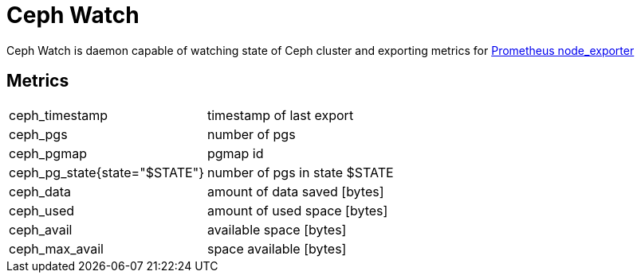 # Ceph Watch

Ceph Watch is daemon capable of watching state of Ceph cluster and exporting metrics for link:https://github.com/prometheus/node_exporter[Prometheus node_exporter]


## Metrics

|====
|ceph_timestamp |timestamp of last export
|ceph_pgs |number of pgs
|ceph_pgmap |pgmap id
|ceph_pg_state{state="$STATE"}  |number of pgs in state $STATE
|ceph_data |amount of data saved [bytes]
|ceph_used |amount of used space [bytes]
|ceph_avail |available space [bytes]
|ceph_max_avail |space available [bytes]
|====

